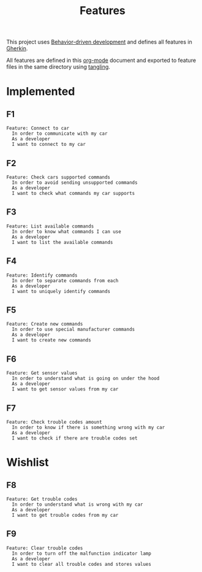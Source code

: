 # -*- org-confirm-babel-evaluate: nil -*-

#+TITLE: Features

This project uses [[https://en.wikipedia.org/wiki/Behavior-driven_development][Behavior-driven development]] and defines all features in [[https://en.wikipedia.org/wiki/Cucumber_(software)#Gherkin_language][Gherkin]].

All features are defined in this [[https://orgmode.org/][org-mode]] document and exported to feature files
in the same directory using [[https://orgmode.org/manual/Extracting-source-code.html][tangling]].

* Implemented

** F1

#+BEGIN_SRC feature :tangle ./features/connect_to_car.feature :mkdirp yes
Feature: Connect to car
  In order to communicate with my car
  As a developer
  I want to connect to my car
#+END_SRC

** F2

#+BEGIN_SRC feature :tangle ./features/check_cars_supported_commands.feature :mkdirp yes
Feature: Check cars supported commands
  In order to avoid sending unsupported commands
  As a developer
  I want to check what commands my car supports
#+END_SRC

** F3

#+BEGIN_SRC feature :tangle ./features/list_available_commands.feature :mkdirp yes
Feature: List available commands
  In order to know what commands I can use
  As a developer
  I want to list the available commands
#+END_SRC

** F4

#+BEGIN_SRC feature :tangle ./features/identify_commands.feature :mkdirp yes
Feature: Identify commands
  In order to separate commands from each
  As a developer
  I want to uniquely identify commands
#+END_SRC

** F5

#+BEGIN_SRC feature :tangle ./features/command_create.feature :mkdirp yes
Feature: Create new commands
  In order to use special manufacturer commands
  As a developer
  I want to create new commands
#+END_SRC

** F6

#+BEGIN_SRC feature :tangle ./features/get_sensor_values.feature :mkdirp yes
Feature: Get sensor values
  In order to understand what is going on under the hood
  As a developer
  I want to get sensor values from my car
#+END_SRC

** F7

#+BEGIN_SRC feature :tangle ./features/check_trouble_codes_amount.feature :mkdirp yes
Feature: Check trouble codes amount
  In order to know if there is something wrong with my car
  As a developer
  I want to check if there are trouble codes set
#+END_SRC

* Wishlist
** F8

#+BEGIN_SRC feature :tangle ./features/get_trouble_codes.feature :mkdirp yes
Feature: Get trouble codes
  In order to understand what is wrong with my car
  As a developer
  I want to get trouble codes from my car
#+END_SRC

** F9

#+BEGIN_SRC feature :tangle ./features/clear_trouble_codes.feature :mkdirp yes
Feature: Clear trouble codes
  In order to turn off the malfunction indicator lamp
  As a developer
  I want to clear all trouble codes and stores values
#+END_SRC
